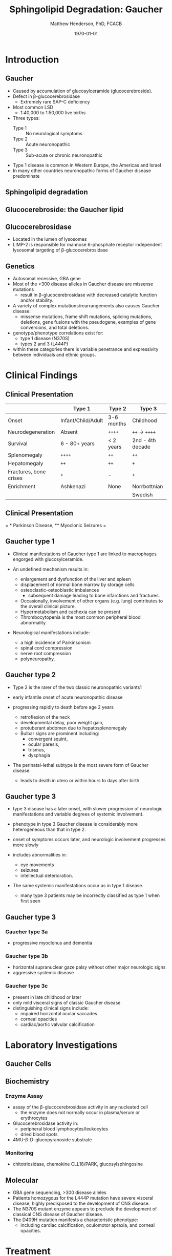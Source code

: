 #+TITLE: Sphingolipid Degradation: Gaucher
#+AUTHOR: Matthew Henderson, PhD, FCACB
#+DATE: \today

:PROPERTIES:
#+DRAWERS: PROPERTIES
#+LaTeX_CLASS: beamer
#+LaTeX_CLASS_OPTIONS: [presentation, smaller]
#+BEAMER_THEME: Ilmenau
#+BEAMER_COLOR_THEME: whale
#+BEAMER_FRAME_LEVEL: 2
#+COLUMNS: %40ITEM %10BEAMER_env(Env) %9BEAMER_envargs(Env Args) %4BEAMER_col(Col) %10BEAMER_extra(Extra)
#+OPTIONS: H:2 toc:nil
#+PROPERTY: header-args:R :session *R*
#+PROPERTY: header-args :cache no
#+PROPERTY: header-args :tangle yes
#+STARTUP: beamer
#+STARTUP: overview
#+STARTUP: hidestars
#+STARTUP: indent
# #+BEAMER_HEADER: \subtitle{Part 1: Maple Syrup Urine Diseas}
#+BEAMER_HEADER: \institute[NSO]{Newborn Screening Ontario | The University of Ottawa}
#+BEAMER_HEADER: \titlegraphic{\includegraphics[height=1cm,keepaspectratio]{../logos/NSO_logo.pdf}\includegraphics[height=1cm,keepaspectratio]{../logos/cheo-logo.png} \includegraphics[height=1cm,keepaspectratio]{../logos/UOlogoBW.eps}}
#+latex_header: \hypersetup{colorlinks,linkcolor=white,urlcolor=blue}
#+LaTeX_header: \usepackage{textpos}
#+LaTeX_header: \usepackage{textgreek}
#+LaTeX_header: \usepackage[version=4]{mhchem}
#+LaTeX_header: \usepackage{chemfig}
#+LaTeX_header: \usepackage{siunitx}
#+LaTeX_header: \usepackage{gensymb}
#+LaTex_HEADER: \usepackage[usenames,dvipsnames]{xcolor}
#+LaTeX_HEADER: \usepackage[T1]{fontenc}
#+LaTeX_HEADER: \usepackage{lmodern}
#+LaTeX_HEADER: \usepackage{verbatim}
#+LaTeX_HEADER: \usepackage{tikz}
#+LaTeX_HEADER: \usetikzlibrary{shapes.geometric,arrows,decorations.pathmorphing,backgrounds,positioning,fit,petri}
:END:
#+BEGIN_LaTeX
%\logo{\includegraphics[width=1cm,height=1cm,keepaspectratio]{../logos/NSO_logo_small.pdf}~%
%    \includegraphics[width=1cm,height=1cm,keepaspectratio]{../logos/UOlogoBW.eps}%
%}

\vspace{220pt}
\beamertemplatenavigationsymbolsempty
\setbeamertemplate{caption}[numbered]
\setbeamerfont{caption}{size=\tiny}
% \addtobeamertemplate{frametitle}{}{%
% \begin{textblock*}{100mm}(.85\textwidth,-1cm)
% \includegraphics[height=1cm,width=2cm]{cat}
% \end{textblock*}}

\tikzstyle{chemical} = [rectangle, rounded corners, text width=5em, minimum height=1em,text centered, draw=black, fill=none]
\tikzstyle{hardware} = [rectangle, rounded corners, text width=5em, minimum height=1em,text centered, draw=black, fill=gray!30]
\tikzstyle{ms} = [rectangle, rounded corners, text width=5em, minimum height=1em,text centered, draw=orange, fill=none]
\tikzstyle{msw} = [rectangle, rounded corners, text width=7em, minimum height=1em,text centered, draw=orange, fill=none]
\tikzstyle{label} = [rectangle,text width=8em, minimum height=1em, text centered, draw=none, fill=none]
\tikzstyle{hl} = [rectangle, rounded corners, text width=5em, minimum height=1em,text centered, draw=black, fill=red!30]
\tikzstyle{box} = [rectangle, rounded corners, text width=5em, minimum height=5em,text centered, draw=black, fill=none]
\tikzstyle{arrow} = [thick,->,>=stealth]
\tikzstyle{hl-arrow} = [ultra thick,->,>=stealth,draw=red]

#+END_LaTeX

* Introduction

** Gaucher
- Caused by accumulation of glucosylceramide (glucocerebroside).
- Defect in \beta-glucocerebrosidase
  - Extremely rare SAP-C deficiency
- Most common LSD
  - 1:40,000 to 1:50,000 live births
- Three types:
  - Type 1 :: No neurological symptoms
  - Type 2 :: Acute neuronopathic
  - Type 3 :: Sub-acute or chronic neuronopathic
- Type 1 disease is common in Western Europe, the Americas and Israel
- In many other countries neuronopathic forms of Gaucher disease predominate

** Sphingolipid degradation

#+CAPTION[deg]:Sphingolipid degradation
#+NAME: fig:sld
#+ATTR_LaTeX: :width 0.6\textwidth
[[file:./figures/sl_degradation.png]]

** Glucocerebroside: the Gaucher lipid

#+CAPTION[gluc]:Glucocerebroside
#+NAME: fig:gluc 
#+ATTR_LaTeX: :width 0.5\textwidth
[[file:./figures/glucocerebroside.png]]

** Glucocerebrosidase


#+CAPTION[block]:\beta-glucocerebrosidase
#+NAME: fig:sidase
#+ATTR_LaTeX: :width 0.5\textwidth
[[file:./figures/glucocerebrosidase.png]]

- Located in the lumen of lysosomes
- LIMP-2 is responsible for mannose 6-phosphate receptor independent
  lysosomal targeting of \beta-glucocerebrosidase

** Genetics
- Autosomal recessive, GBA gene 
- Most of the >300 disease alleles in Gaucher disease are missense
  mutations
  - result in \beta-glucocerebrosidase with decreased catalytic
    function and/or stability.
- A variety of complex mutations/rearrangements also causes Gaucher
  disease:
  - missense mutations, frame shift mutations, splicing mutations,
    deletions, gene fusions with the pseudogene, examples of gene
    conversions, and total deletions.
- genotype/phenotype correlations exist for:
  - type 1 disease (N370S)
  - types 2 and 3 (L444P)
- within these categories there is variable penetrance and
  expressivity between individuals and ethnic groups.


* Clinical Findings
** Clinical Presentation

#+CAPTION[variants]: Gaucher Clinical Variants
#+NAME: tab:variants
|                        | Type 1             | Type 2     | Type 3           |
|------------------------+--------------------+------------+------------------|
| Onset                  | Infant/Child/Adult | 3-6 months | Childhood        |
| Neurodegeneration      | Absent             | =++++=     | =++= \to =++++=  |
| Survival               | 6 - 80+ years      | < 2 years  | 2nd - 4th decade |
| Splenomegaly           | =++++=             | =++=       | =++=             |
| Hepatomegaly           | =++=               | =++=       | =+=              |
| Fractures, bone crises | =+=                | -          | =+=              |
| Enrichment             | Ashkenazi          | None       | Norrbottnian     |
|                        |                    |            | Swedish          |

** Clinical Presentation

#+CAPTION[variants]: Gaucher Clinical Variants
#+NAME: tab:variants2
#+ATTR_LaTeX: :width \textwidth
[[file:./figures/variants.png]]


\tiny 
= * Parkinson Disease, ** Myoclonic Seizures =
** Gaucher type 1
- Clinical manifestations of Gaucher type 1 are linked to macrophages
  engorged with glucosylceramide.

- An undefined mechanism results in:
  - enlargement and dysfunction of the liver and spleen
  - displacement of normal bone marrow by storage cells
  - osteoclastic-osteoblastic imbalances
    - subsequent damage leading to bone infarctions and fractures.
  - Occasionally, involvement of other organs (e.g. lung) contributes
    to the overall clinical picture.
  - Hypermetabolism and cachexia can be present
  - Thrombocytopenia is the most common peripheral blood abnormality 

- Neurological manifestations include:
  - a high incidence of Parkinsonism
  - spinal cord compression
  - nerve root compression
  - polyneuropathy.

** Gaucher type 2
- Type 2 is the rarer of the two classic neuronopathic variants1
- early infantile onset of acute neuronopathic disease
- progressing rapidly to death before age 2 years

  - retroflexion of the neck
  - developmental delay, poor weight gain,
  - protuberant abdomen due to hepatosplenomegaly
  - Bulbar signs are prominent including:
    - convergent squint,
    - ocular paresis,
    - trismus,
    - dysphagia

- The perinatal-lethal subtype is the most severe form of Gaucher
  disease.

  - leads to death in utero or within hours to days after
    birth

** Gaucher type 3
- type 3 disease has a later onset, with slower progression of
  neurologic manifestations and variable degrees of systemic
  involvement.
- phenotype in type 3 Gaucher disease is considerably more
  heterogeneous than that in type 2.

- onset of symptoms occurs later, and neurologic involvement
  progresses more slowly

- includes abnormalities in:
  - eye movements
  - seizures
  - intellectual deterioration.

- The same systemic manifestations occur as in type 1 disease.
  - many type 3 patients may be incorrectly classified as type 1 when
    first seen

** Gaucher type 3
*** Gaucher type 3a
- progressive myoclonus and dementia

*** Gaucher type 3b
- horizontal supranuclear gaze palsy without other major
  neurologic signs
- aggressive systemic disease

*** Gaucher type 3c
- present in late childhood or later
- only mild visceral signs of classic Gaucher disease
- distinguishing clinical signs include:
  - impaired horizontal ocular saccades
  - corneal opacities
  - cardiac/aortic valvular calcification

* Laboratory Investigations
** Gaucher Cells

#+CAPTION[cells]:Gaucher Cells
#+NAME: fig:cells
#+ATTR_LaTeX: :width 0.8\textwidth
[[file:./figures/Gaucher_Cells_with_Fibrillar_Appearing_Cytoplasm.jpg]]

** Biochemistry
*** Enzyme Assay
- assay of the \beta-glucocerebrosidase activity in any nucleated cell
  - the enzyme does not normally occur in plasma/serum or erythrocytes
- Glucocerebrosidase activity in:
  - peripheral blood lymphocytes/leukocytes
  - dried blood spots
- 4MU-\beta-D--glucopyranoside substrate

*** Monitoring
- chitotriosidase, chemokine CLL18/PARK, glucosylsphingosine

** Molecular

- GBA gene sequencing, >300 disease alleles
- Patients homozygous for the L444P mutation have severe visceral
  disease, highly predisposed to the development of CNS disease.
- The N370S mutant enzyme appears to preclude the development of classical CNS disease of Gaucher disease.
- The D409H mutation manifests a characteristic phenotype:
  - including cardiac calcification, oculomotor apraxia, and corneal opacities.

* Treatment

** Treatment
*** Bone marrow transplantation
  - Curative for Type 1
    - Suggests hematopoietic gene therapy
  - High risk of mortality
*** ERT
- treats: hematological, visceral, and bony disease
  - not cerebral disease
- macrophages have a mannose receptor
  - glucocerebrosidase glycoprotein modified to expose terminal mannose
- 1991, Ceredase (algucerase) - human placenta
- 1994, Cerezyme (imiglucerase) - CHO cells
- 2010, VPRIV (velaglucerase) - human fibroblasts

** Treatment
*** Substrate reduction therapy
- ceramide glucoyltransferase inhibitor
  - N-butyldeoxynojirimycin (miglustate)
  - eliglustat tartrate
- Chaperone to stabilize - missense mutation
  - isofagomine


** Next time

- Disorders of Sphingolipid Degradation continued...


